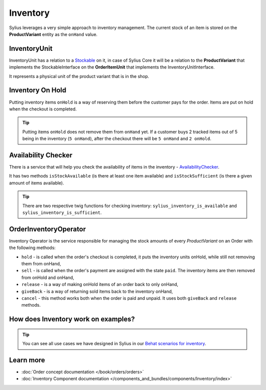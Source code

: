 .. index::
   single: Inventory

Inventory
=========

Sylius leverages a very simple approach to inventory management. The current stock of an item is stored on the **ProductVariant** entity as the ``onHand`` value.

InventoryUnit
-------------

InventoryUnit has a relation to a `Stockable <https://github.com/Sylius/Sylius/blob/master/src/Sylius/Component/Inventory/Model/StockableInterface.php>`_ on it,
in case of Sylius Core it will be a relation to the **ProductVariant** that implements the StockableInterface on the **OrderItemUnit** that implements the InventoryUnitInterface.

It represents a physical unit of the product variant that is in the shop.

Inventory On Hold
-----------------

Putting inventory items ``onHold`` is a way of reserving them before the customer pays for the order. Items are put on hold when the checkout is completed.

.. tip::

   Putting items ``onHold`` does not remove them from ``onHand`` yet. If a customer buys 2 tracked items out of 5 being
   in the inventory (``5 onHand``), after the checkout there will be ``5 onHand`` and ``2 onHold``.

Availability Checker
--------------------

There is a service that will help you check the availability of items in the inventory
- `AvailabilityChecker <https://github.com/Sylius/Sylius/blob/master/src/Sylius/Component/Inventory/Checker/AvailabilityChecker.php>`_.

It has two methods ``isStockAvailable`` (is there at least one item available)  and ``isStockSufficient`` (is there a given amount of items available).

.. tip::

   There are two respective twig functions for checking inventory: ``sylius_inventory_is_available`` and ``sylius_inventory_is_sufficient``.

OrderInventoryOperator
----------------------

Inventory Operator is the service responsible for managing the stock amounts of every *ProductVariant* on an Order with the following methods:

* ``hold`` - is called when the order's checkout is completed, it puts the inventory units onHold, while still not removing them from onHand,
* ``sell`` - is called when the order's payment are assigned with the state ``paid``. The inventory items are then removed from onHold and onHand,
* ``release`` - is a way of making onHold items of an order back to only onHand,
* ``giveBack`` - is a way of returning sold items back to the inventory onHand,
* ``cancel`` - this method works both when the order is paid and unpaid. It uses both ``giveBack`` and ``release`` methods.

How does Inventory work on examples?
------------------------------------

.. tip::

   You can see all use cases we have designed in Sylius in our `Behat scenarios for inventory <https://github.com/Sylius/Sylius/tree/master/features/inventory>`_.

Learn more
----------

* :doc:`Order concept documentation </book/orders/orders>`
* :doc:`Inventory Component documentation </components_and_bundles/components/Inventory/index>`
